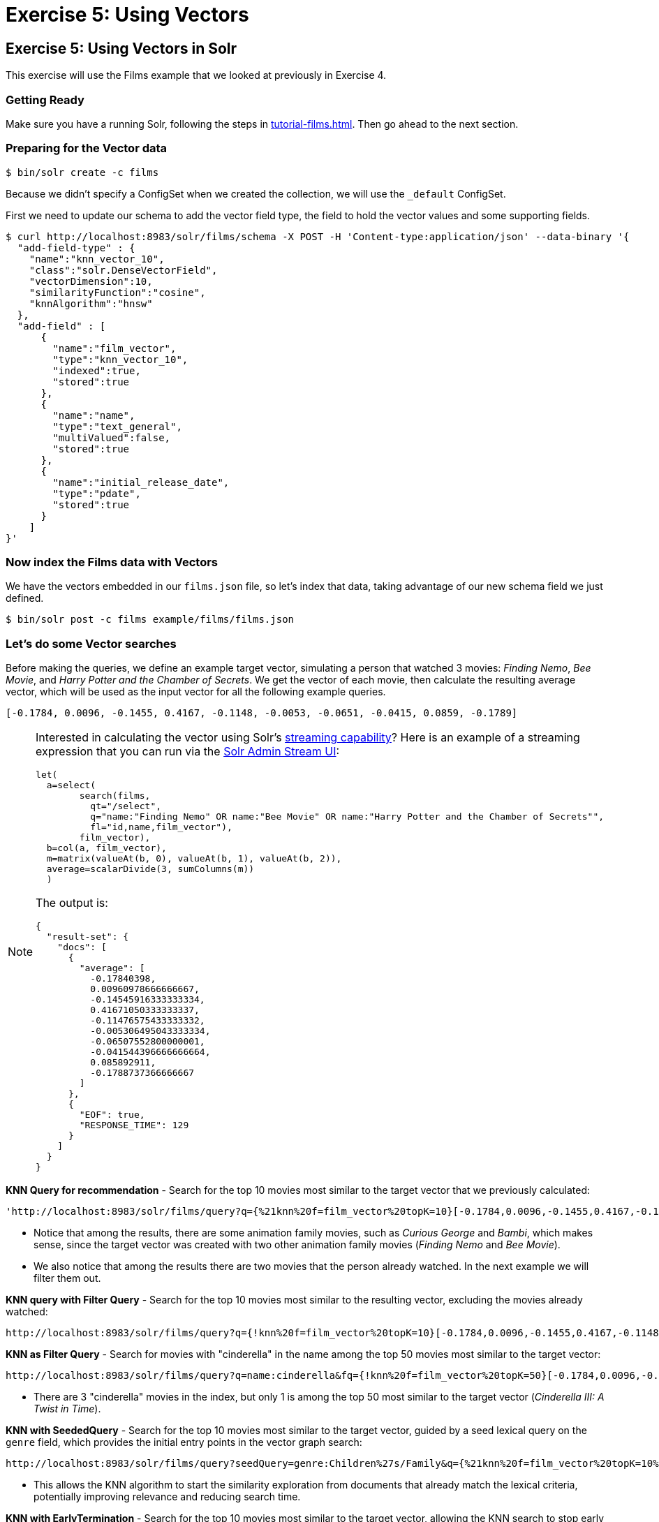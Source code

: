 = Exercise 5: Using Vectors
:experimental:
:tabs-sync-option:
// Licensed to the Apache Software Foundation (ASF) under one
// or more contributor license agreements.  See the NOTICE file
// distributed with this work for additional information
// regarding copyright ownership.  The ASF licenses this file
// to you under the Apache License, Version 2.0 (the
// "License"); you may not use this file except in compliance
// with the License.  You may obtain a copy of the License at
//
//   http://www.apache.org/licenses/LICENSE-2.0
//
// Unless required by applicable law or agreed to in writing,
// software distributed under the License is distributed on an
// "AS IS" BASIS, WITHOUT WARRANTIES OR CONDITIONS OF ANY
// KIND, either express or implied.  See the License for the
// specific language governing permissions and limitations
// under the License.

[[exercise-5]]
== Exercise 5: Using Vectors in Solr

This exercise will use the Films example that we looked at previously in Exercise 4.

=== Getting Ready

Make sure you have a running Solr, following the steps in xref:tutorial-films.adoc#restart-solr[].
Then go ahead to the next section.

=== Preparing for the Vector data

[,console]
----
$ bin/solr create -c films
----

Because we didn't specify a ConfigSet when we created the collection, we will use the `_default` ConfigSet.

First we need to update our schema to add the vector field type, the field to hold the vector values and some supporting fields.

[,console]
----
$ curl http://localhost:8983/solr/films/schema -X POST -H 'Content-type:application/json' --data-binary '{
  "add-field-type" : {
    "name":"knn_vector_10",
    "class":"solr.DenseVectorField",
    "vectorDimension":10,
    "similarityFunction":"cosine",
    "knnAlgorithm":"hnsw"
  },
  "add-field" : [
      {
        "name":"film_vector",
        "type":"knn_vector_10",
        "indexed":true,
        "stored":true
      },
      {
        "name":"name",
        "type":"text_general",
        "multiValued":false,
        "stored":true
      },
      {
        "name":"initial_release_date",
        "type":"pdate",
        "stored":true
      }
    ]
}'
----

=== Now index the Films data with Vectors

We have the vectors embedded in our `films.json` file, so let's index that data, taking advantage of our new schema field we just defined.

[,console]
----
$ bin/solr post -c films example/films/films.json
----

=== Let's do some Vector searches
Before making the queries, we define an example target vector, simulating a person that
watched 3 movies: _Finding Nemo_, _Bee Movie_, and _Harry Potter and the Chamber of Secrets_.
We get the vector of each movie, then calculate the resulting average vector, which will
be used as the input vector for all the following example queries.

```
[-0.1784, 0.0096, -0.1455, 0.4167, -0.1148, -0.0053, -0.0651, -0.0415, 0.0859, -0.1789]
```

[NOTE]
====
Interested in calculating the vector using Solr's xref:query-guide:streaming-expressions.adoc[streaming capability]?
Here is an example of a streaming expression that you can run via the xref:query-guide:stream-screen.adoc[Solr Admin Stream UI]:
```
let(
  a=select(
        search(films,
          qt="/select",
          q="name:"Finding Nemo" OR name:"Bee Movie" OR name:"Harry Potter and the Chamber of Secrets"",
          fl="id,name,film_vector"),
        film_vector),
  b=col(a, film_vector),
  m=matrix(valueAt(b, 0), valueAt(b, 1), valueAt(b, 2)),
  average=scalarDivide(3, sumColumns(m))
  )
```

The output is:
```
{
  "result-set": {
    "docs": [
      {
        "average": [
          -0.17840398,
          0.00960978666666667,
          -0.14545916333333334,
          0.41671050333333337,
          -0.11476575433333332,
          -0.005306495043333334,
          -0.06507552800000001,
          -0.041544396666666664,
          0.085892911,
          -0.1788737366666667
        ]
      },
      {
        "EOF": true,
        "RESPONSE_TIME": 129
      }
    ]
  }
}
```

====


// Solr URL examples below all have [ and ] characters which, when used with Curl, causes encoding issues so just putting plain http links

**KNN Query for recommendation** - Search for the top 10 movies most similar to the target vector that we previously calculated:

       'http://localhost:8983/solr/films/query?q={%21knn%20f=film_vector%20topK=10}[-0.1784,0.0096,-0.1455,0.4167,-0.1148,-0.0053,-0.0651,-0.0415,0.0859,-0.1789]'

- Notice that among the results, there are some animation family movies, such as _Curious George_ and _Bambi_, which makes sense, since the target vector was created with two other animation family movies (_Finding Nemo_ and _Bee Movie_).
- We also notice that among the results there are two movies that the person already watched. In the next example we will filter them out.

**KNN query with Filter Query** - Search for the top 10 movies most similar to the resulting vector, excluding the movies already watched:

       http://localhost:8983/solr/films/query?q={!knn%20f=film_vector%20topK=10}[-0.1784,0.0096,-0.1455,0.4167,-0.1148,-0.0053,-0.0651,-0.0415,0.0859,-0.1789]&fq=-id:("%2Fen%2Ffinding_nemo"%20"%2Fen%2Fbee_movie"%20"%2Fen%2Fharry_potter_and_the_chamber_of_secrets_2002")

**KNN as Filter Query** - Search for movies with "cinderella" in the name among the top 50 movies most similar to the target vector:

       http://localhost:8983/solr/films/query?q=name:cinderella&fq={!knn%20f=film_vector%20topK=50}[-0.1784,0.0096,-0.1455,0.4167,-0.1148,-0.0053,-0.0651,-0.0415,0.0859,-0.1789]

- There are 3 "cinderella" movies in the index, but only 1 is among the top 50 most similar to the target vector (_Cinderella III: A Twist in Time_).

*KNN with SeededQuery* - Search for the top 10 movies most similar to the target vector, guided by a seed lexical query on the `genre` field, which provides the initial entry points in the vector graph search:

         http://localhost:8983/solr/films/query?seedQuery=genre:Children%27s/Family&q={%21knn%20f=film_vector%20topK=10%20seedQuery=$seedQuery}[-0.1784,0.0096,-0.1455,0.4167,-0.1148,-0.0053,-0.0651,-0.0415,0.0859,-0.1789]

- This allows the KNN algorithm to start the similarity exploration from documents that already match the lexical criteria, potentially improving relevance and reducing search time.

*KNN with EarlyTermination* - Search for the top 10 movies most similar to the target vector, allowing the KNN search to stop early for lower latency:

         http://localhost:8983/solr/films/query?q={%21knn%20f=film_vector%20topK=10%20earlyTermination=true}[-0.1784,0.0096,-0.1455,0.4167,-0.1148,-0.0053,-0.0651,-0.0415,0.0859,-0.1789]

- This allows Solr to return results faster by stopping the graph search once a good enough set of neighbors is found, instead of exploring all nodes in the vector index.

**KNN with ReRanking** - Search for movies with "animation" in the genre, and rerank the top 5 documents by combining (sum) the original query score with twice (2x) the similarity to the target vector:

       http://localhost:8983/solr/films/query?q=genre:animation&rqq={!knn%20f=film_vector%20topK=10000}[-0.1784,0.0096,-0.1455,0.4167,-0.1148,-0.0053,-0.0651,-0.0415,0.0859,-0.1789]&rq={!rerank%20reRankQuery=$rqq%20reRankDocs=5%20reRankWeight=2}

- To guarantee we calculate the vector similarity score for all the movies, we set `topK=10000`, a number higher than the total number of documents (`1100`).

It's possible to combine the vector similarity scores with other scores, by using Sub-query, xref:query-guide:function-queries.adoc[Function Queries] and xref:query-guide:local-params.adoc#parameter-dereferencing[Parameter Dereferencing] Solr features:

     - Search for "harry potter" movies, ranking the results by the similarity to the target vector instead of the lexical query score. Beside the `q` parameter, we define a "sub-query" named `q_vector`, that will calculate the similarity score between all the movies (since we set `topK=10000`). Then we use the sub-query parameter name as input for the `sort`, specifying that we want to rank descending according to the vector similarity score (`sort=$q_vector desc`):

       http://localhost:8983/solr/films/query?q=name:"harry%20potter"&q_vector={!knn%20f=film_vector%20topK=10000}[-0.1784,0.0096,-0.1455,0.4167,-0.1148,-0.0053,-0.0651,-0.0415,0.0859,-0.1789]&sort=$q_vector%20desc

     - Search for movies with "the" in the name, keeping the original lexical query ranking, but returning only movies with similarity to the target vector of 0.8 or higher. Like previously, we define the sub-query `q_vector`, but this time we use it as input for the `frange` filter, specifying that we want documents with at least 0.8 of vector similarity score:

       http://localhost:8983/solr/films/query?q=name:the&q_vector={!knn%20f=film_vector%20topK=10000}[-0.1784,0.0096,-0.1455,0.4167,-0.1148,-0.0053,-0.0651,-0.0415,0.0859,-0.1789]&fq={!frange%20l=0.8}$q_vector

     - Search for "batman" movies, ranking the results by combining 70% of the original lexical query score and 30% of the similarity to the target vector. Besides the `q` main query and the `q_vector` sub-query, we also specify the `q_lexical` query, which will hold the lexical score of the main `q` query. Then we specify a parameter variable called `score_combined`, which scales the lexical and similarity scores, applies the 0.7 and 0.3 weights, then sum the result. We set the `sort` parameter to order according the combined score, and also set the `fl` parameter so that we can view the intermediary and the combined score values in the response:

       http://localhost:8983/solr/films/query?q=name:batman&q_lexical={!edismax%20v=$q}&q_vector={!knn%20f=film_vector%20topK=10000}[-0.1784,0.0096,-0.1455,0.4167,-0.1148,-0.0053,-0.0651,-0.0415,0.0859,-0.1789]&score_combined=sum(mul(scale($q_lexical,0,1),0.7),mul(scale($q_vector,0,1),0.3))&sort=$score_combined%20desc&fl=name,score,$q_lexical,$q_vector,$score_combined


=== Exercise 5 Wrap Up

In this exercise, we used the Schema API to add the vector field, and then learned how to index and query Solr using vector data structure.
